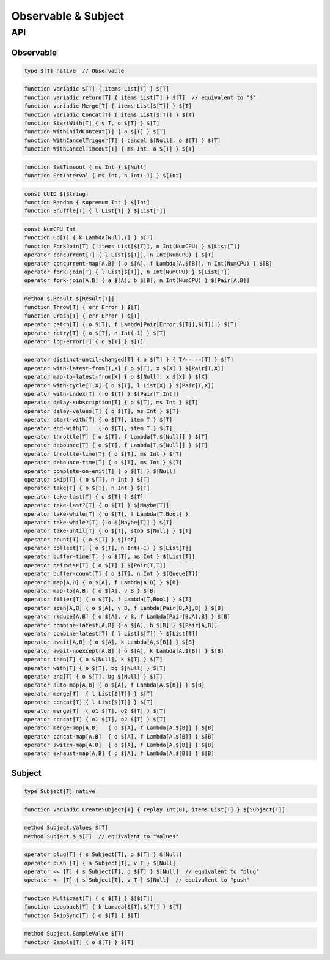 Observable & Subject
++++++++++++++++++++

API
===

Observable
----------

.. code-block:: none

    type $[T] native  // Observable

.. code-block:: none

    function variadic $[T] { items List[T] } $[T]
    function variadic return[T] { items List[T] } $[T]  // equivalent to "$"
    function variadic Merge[T] { items List[$[T]] } $[T]
    function variadic Concat[T] { items List[$[T]] } $[T]
    function StartWith[T] { v T, o $[T] } $[T]
    function WithChildContext[T] { o $[T] } $[T]
    function WithCancelTrigger[T] { cancel $[Null], o $[T] } $[T]
    function WithCancelTimeout[T] { ms Int, o $[T] } $[T]

.. code-block:: none

    function SetTimeout { ms Int } $[Null]
    function SetInterval { ms Int, n Int(-1) } $[Int]

.. code-block:: none

    const UUID $[String]
    function Random { supremum Int } $[Int]
    function Shuffle[T] { l List[T] } $[List[T]]

.. code-block:: none

    const NumCPU Int
    function Go[T] { k Lambda[Null,T] } $[T]
    function ForkJoin[T] { items List[$[T]], n Int(NumCPU) } $[List[T]]
    operator concurrent[T] { l List[$[T]], n Int(NumCPU) } $[T]
    operator concurrent-map[A,B] { o $[A], f Lambda[A,$[B]], n Int(NumCPU) } $[B]
    operator fork-join[T] { l List[$[T]], n Int(NumCPU) } $[List[T]]
    operator fork-join[A,B] { a $[A], b $[B], n Int(NumCPU) } $[Pair[A,B]]

.. code-block:: none

    method $.Result $[Result[T]]
    function Throw[T] { err Error } $[T]
    function Crash[T] { err Error } $[T]
    operator catch[T] { o $[T], f Lambda[Pair[Error,$[T]],$[T]] } $[T]
    operator retry[T] { o $[T], n Int(-1) } $[T]
    operator log-error[T] { o $[T] } $[T]

.. code-block:: none

    operator distinct-until-changed[T] { o $[T] } { T/== ==[T] } $[T]
    operator with-latest-from[T,X] { o $[T], x $[X] } $[Pair[T,X]]
    operator map-to-latest-from[X] { o $[Null], x $[X] } $[X]
    operator with-cycle[T,X] { o $[T], l List[X] } $[Pair[T,X]]
    operator with-index[T] { o $[T] } $[Pair[T,Int]]
    operator delay-subscription[T] { o $[T], ms Int } $[T]
    operator delay-values[T] { o $[T], ms Int } $[T]
    operator start-with[T] { o $[T], item T } $[T]
    operator end-with[T]   { o $[T], item T } $[T]
    operator throttle[T] { o $[T], f Lambda[T,$[Null]] } $[T]
    operator debounce[T] { o $[T], f Lambda[T,$[Null]] } $[T]
    operator throttle-time[T] { o $[T], ms Int } $[T]
    operator debounce-time[T] { o $[T], ms Int } $[T]
    operator complete-on-emit[T] { o $[T] } $[Null]
    operator skip[T] { o $[T], n Int } $[T]
    operator take[T] { o $[T], n Int } $[T]
    operator take-last[T] { o $[T] } $[T]
    operator take-last?[T] { o $[T] } $[Maybe[T]]
    operator take-while[T] { o $[T], f Lambda[T,Bool] }
    operator take-while?[T] { o $[Maybe[T]] } $[T]
    operator take-until[T] { o $[T], stop $[Null] } $[T]
    operator count[T] { o $[T] } $[Int]
    operator collect[T] { o $[T], n Int(-1) } $[List[T]]
    operator buffer-time[T] { o $[T], ms Int } $[List[T]]
    operator pairwise[T] { o $[T] } $[Pair[T,T]]
    operator buffer-count[T] { o $[T], n Int } $[Queue[T]]
    operator map[A,B] { o $[A], f Lambda[A,B] } $[B]
    operator map-to[A,B] { o $[A], v B } $[B]
    operator filter[T] { o $[T], f Lambda[T,Bool] } $[T]
    operator scan[A,B] { o $[A], v B, f Lambda[Pair[B,A],B] } $[B]
    operator reduce[A,B] { o $[A], v B, f Lambda[Pair[B,A],B] } $[B]
    operator combine-latest[A,B] { a $[A], b $[B] } $[Pair[A,B]]
    operator combine-latest[T] { l List[$[T]] } $[List[T]]
    operator await[A,B] { o $[A], k Lambda[A,$[B]] } $[B]
    operator await-noexcept[A,B] { o $[A], k Lambda[A,$[B]] } $[B]
    operator then[T] { o $[Null], k $[T] } $[T]
    operator with[T] { o $[T], bg $[Null] } $[T]
    operator and[T] { o $[T], bg $[Null] } $[T]
    operator auto-map[A,B] { o $[A], f Lambda[A,$[B]] } $[B]
    operator merge[T]  { l List[$[T]] } $[T]
    operator concat[T] { l List[$[T]] } $[T]
    operator merge[T]  { o1 $[T], o2 $[T] } $[T]
    operator concat[T] { o1 $[T], o2 $[T] } $[T]
    operator merge-map[A,B]   { o $[A], f Lambda[A,$[B]] } $[B]
    operator concat-map[A,B]  { o $[A], f Lambda[A,$[B]] } $[B]
    operator switch-map[A,B]  { o $[A], f Lambda[A,$[B]] } $[B]
    operator exhaust-map[A,B] { o $[A], f Lambda[A,$[B]] } $[B]

Subject
-------

.. code-block:: none

    type Subject[T] native

.. code-block:: none
    
    function variadic CreateSubject[T] { replay Int(0), items List[T] } $[Subject[T]]

.. code-block:: none

    method Subject.Values $[T]
    method Subject.$ $[T]  // equivalent to "Values"

.. code-block:: none

    operator plug[T] { s Subject[T], o $[T] } $[Null]
    operator push [T] { s Subject[T], v T } $[Null]
    operator << [T] { s Subject[T], o $[T] } $[Null]  // equivalent to "plug"
    operator <- [T] { s Subject[T], v T } $[Null]  // equivalent to "push"

.. code-block:: none

    function Multicast[T] { o $[T] } $[$[T]]
    function Loopback[T] { k Lambda[$[T],$[T]] } $[T]
    function SkipSync[T] { o $[T] } $[T]

.. code-block:: none

    method Subject.SampleValue $[T]
    function Sample[T] { o $[T] } $[T]


